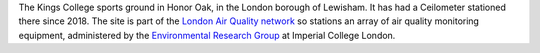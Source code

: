 The Kings College sports ground in Honor Oak, in the London borough of Lewisham. It has had a Ceilometer stationed there since 2018. The site is part of the `London Air Quality network <http://www.londonair.org.uk/LondonAir/Default.aspx>`_ so stations an array of air quality monitoring equipment, administered by the `Environmental Research Group <https://www.imperial.ac.uk/school-public-health/environmental-research-group>`_ at Imperial College London.    